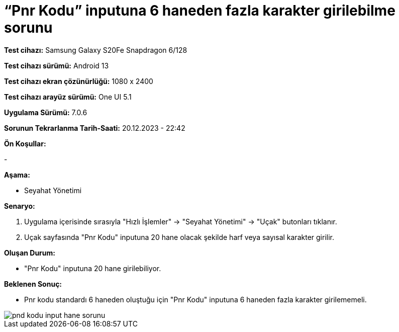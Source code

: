 :imagesdir: images

=  “Pnr Kodu” inputuna 6 haneden fazla karakter girilebilme sorunu

*Test cihazı:* Samsung Galaxy S20Fe Snapdragon 6/128

*Test cihazı sürümü:* Android 13

*Test cihazı ekran çözünürlüğü:* 1080 x 2400

*Test cihazı arayüz sürümü:* One UI 5.1

*Uygulama Sürümü:* 7.0.6

*Sorunun Tekrarlanma Tarih-Saati:* 20.12.2023 - 22:42

**Ön Koşullar:**

-

**Aşama:**

- Seyahat Yönetimi

**Senaryo:**

. Uygulama içerisinde sırasıyla "Hızlı İşlemler" -> "Seyahat Yönetimi" -> "Uçak" butonları tıklanır.
. Uçak sayfasında "Pnr Kodu" inputuna 20 hane olacak şekilde harf veya sayısal karakter girilir.

**Oluşan Durum:**

- "Pnr Kodu" inputuna 20 hane girilebiliyor.

**Beklenen Sonuç:**

- Pnr kodu standardı 6 haneden oluştuğu için "Pnr Kodu" inputuna 6 haneden fazla karakter girilememeli.

image::pnd-kodu-input-hane-sorunu.png[]
